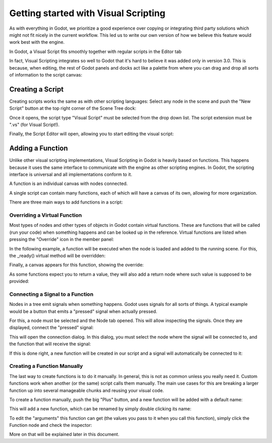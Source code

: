 .. _doc_getting_started_visual_script:

Getting started with Visual Scripting
=====================================

As with everything in Godot, we prioritize a good experience over copying or integrating third party solutions
which might not fit nicely in the current workflow. This led us to write our own version of how we believe
this feature would work best with the engine.

In Godot, a Visual Script fits smoothly together with regular scripts in the Editor tab

.. image:: img/visual_script1.png


In fact, Visual Scripting integrates so well to Godot that it's hard to believe it was added only
in version 3.0. This is because, when editing, the rest of Godot panels and docks act like a
palette from where you can drag and drop all sorts of information to the script canvas:

.. image:: img/visual_script2.png


Creating a Script
-----------------

Creating scripts works the same as with other scripting languages: Select any node in the scene
and push the "New Script" button at the top right corner of the Scene Tree dock:

.. image:: img/visual_script3.png


Once it opens, the script type "Visual Script" must be selected from the drop down list. The script extension
must be ".vs" (for Visual Script!).

.. image:: img/visual_script4.png


Finally, the Script Editor will open, allowing you to start editing the visual script:

.. image:: img/visual_script5.png


Adding a Function
-----------------

Unlike other visual scripting implementations, Visual Scripting in Godot is heavily based on functions.
This happens because it uses the same interface to communicate with the engine as other scripting engines.
In Godot, the scripting interface is universal and all implementations conform to it.

A function is an individual canvas with nodes connected.

A single script can contain many functions, each of which will have a canvas of its own, allowing for more organization.

There are three main ways to add functions in a script:

Overriding a Virtual Function
~~~~~~~~~~~~~~~~~~~~~~~~~~~~~

Most types of nodes and other types of objects in Godot contain virtual functions. These are functions that
will be called (run your code) when something happens and can be looked up in the reference. Virtual functions
are listed when pressing the "Override" icon in the member panel:

.. image:: img/visual_script6.png


In the following example, a function will be executed when the node is loaded and added to the running scene.
For this, the _ready() virtual method will be overridden:

.. image:: img/visual_script7.png


Finally, a canvas appears for this function, showing the override:

.. image:: img/visual_script8.png


As some functions expect you to return a value, they will also add a return node where such value is supposed to be
provided:

.. image:: img/visual_script9.png


Connecting a Signal to a Function
~~~~~~~~~~~~~~~~~~~~~~~~~~~~~~~~~

Nodes in a tree emit signals when something happens. Godot uses signals for all sorts of things.
A typical example would be a button that emits a "pressed" signal when actually pressed.

For this, a node must be selected and the Node tab opened. This will allow inspecting the signals.
Once they are displayed, connect the "pressed" signal:

.. image:: img/visual_script10.png


This will open the connection dialog. In this dialog, you must select the node where the signal will be
connected to, and the function that will receive the signal:

.. image:: img/visual_script11.png


If this is done right, a new function will be created in our script and a signal will automatically be
connected to it:

.. image:: img/visual_script12.png


Creating a Function Manually
~~~~~~~~~~~~~~~~~~~~~~~~~~~~

The last way to create functions is to do it manually. In general, this is not as common unless you
really need it. Custom functions work when another (or the same) script calls them manually.
The main use cases for this are breaking a larger function up into several manageable chunks and reusing your visual code.

To create a function manually, push the big "Plus" button, and a new function will be added
with a default name:

.. image:: img/visual_script13.png


This will add a new function, which can be renamed by simply double clicking its name:


.. image:: img/visual_script14.png


To edit the "arguments" this function can get (the values you pass to it when you call this function),
simply click the Function node and check the inspector:

.. image:: img/visual_script15.png


More on that will be explained later in this document.
